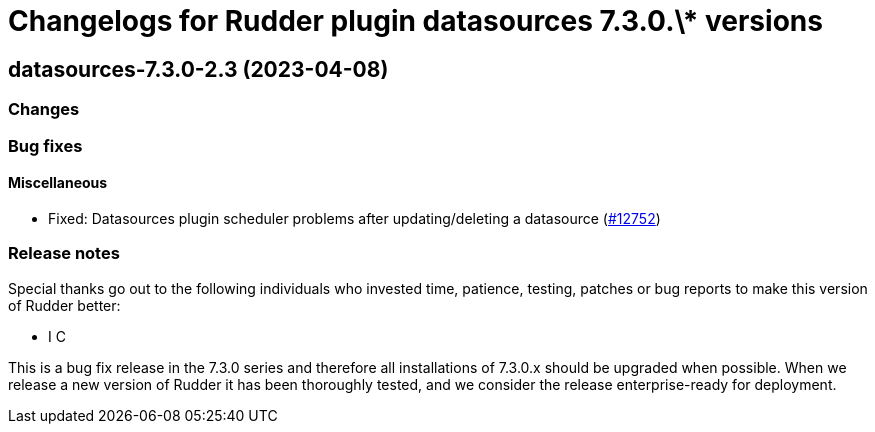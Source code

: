 = Changelogs for Rudder plugin datasources 7.3.0.\* versions

== datasources-7.3.0-2.3 (2023-04-08)

=== Changes


=== Bug fixes

==== Miscellaneous

* Fixed: Datasources plugin scheduler problems after updating/deleting a datasource
    (https://issues.rudder.io/issues/12752[#12752])

=== Release notes

Special thanks go out to the following individuals who invested time, patience, testing, patches or bug reports to make this version of Rudder better:

* I C

This is a bug fix release in the 7.3.0 series and therefore all installations of 7.3.0.x should be upgraded when possible. When we release a new version of Rudder it has been thoroughly tested, and we consider the release enterprise-ready for deployment.

